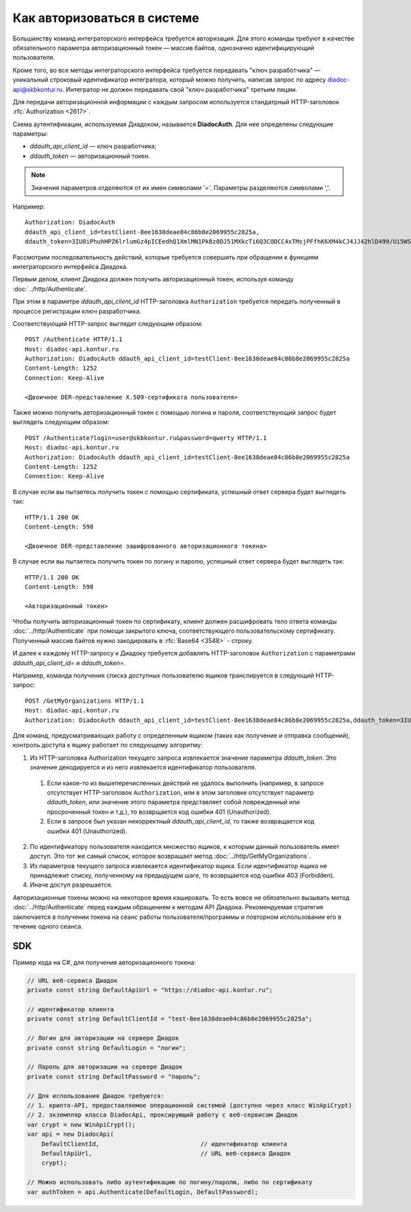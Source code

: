 Как авторизоваться в системе
============================

Большинству команд интеграторского интерфейса требуется авторизация. Для этого команды требуют в качестве обязательного параметра авторизационный токен — массив байтов, однозначно идентифицирующий пользователя.

Кроме того, во все методы интеграторского интерфейса требуется передавать "ключ разработчика" — уникальный строковый идентификатор интегратора, который можно получить, написав запрос по адресу diadoc-api@skbkontur.ru. Интегратор не должен передавать свой "ключ разработчика" третьим лицам.

Для передачи авторизационной информации с каждым запросом используется стандатрный HTTP-заголовок :rfc:`Authorization <2617>`.

Схема аутентификации, используемая Диадоком, называется **DiadocAuth**. Для нее определены следующие параметры:

-  *ddauth_api_client_id* — ключ разработчика;
-  *ddauth_token* — авторизационный токен.

.. note:: Значения параметров отделяются от их имен символами '='. Параметры разделяются символами ','.

Например:
::

    Authorization: DiadocAuth
    ddauth_api_client_id=testClient-8ee1638deae84c86b8e2069955c2825a,
    ddauth_token=3IU0iPhuhHPZ6lrlumGz4pICEedhQ1XmlMN1Pk8z0DJ51MXkcTi6Q3CODCC4xTMsjPFfhK6XM4kCJ4JJ42hlD499/Ui5WSq6lrPwcdp4IIKswVUwyE0ZiwhlpeOwRjNrvUX1yPrxr0dY8a0w8ePsc1DG8HAlZce8a0hZiWylMqu23d/vfzRFuA==
        

Рассмотрим последовательность действий, которые требуется совершить при обращении к функциям интеграторского интерфейса Диадока.

Первым делом, клиент Диадока должен получить авторизационный токен, используя команду :doc:`../http/Authenticate`.

При этом в параметре *ddauth_api_client_id* HTTP-заголовка ``Authorization`` требуется передать полученный в процессе регистрации ключ разработчика.

Соответствующий HTTP-запрос выглядит следующим образом:

::

    POST /Authenticate HTTP/1.1
    Host: diadoc-api.kontur.ru
    Authorization: DiadocAuth ddauth_api_client_id=testClient-8ee1638deae84c86b8e2069955c2825a
    Content-Length: 1252
    Connection: Keep-Alive

    <Двоичное DER-представление X.509-сертификата пользователя>
        
Также можно получить авторизационный токен с помощью логина и пароля, соответствующий запрос будет выглядеть следующим образом:

::

    POST /Authenticate?login=user@skbkontur.ru&password=qwerty HTTP/1.1
    Host: diadoc-api.kontur.ru
    Authorization: DiadocAuth ddauth_api_client_id=testClient-8ee1638deae84c86b8e2069955c2825a
    Content-Length: 1252
    Connection: Keep-Alive

В случае если вы пытаетесь получить токен с помощью сертификата, успешный ответ сервера будет выглядеть так:
::

    HTTP/1.1 200 OK
    Content-Length: 598

    <Двоичное DER-представление зашифрованного авторизационного токена>
        
В случае если вы пытаетесь получить токен по логину и паролю, успешный ответ сервера будет выглядеть так:
::

    HTTP/1.1 200 OK
    Content-Length: 598

    <Авторизационный токен>

Чтобы получить авторизационный токен по сертификату, клиент должен расшифровать тело ответа команды :doc:`../http/Authenticate` при помощи закрытого ключа, соответствующего пользовательскому сертификату. Полученный массив байтов нужно закодировать в :rfc:`Base64 <3548>` - строку. 

И далее к каждому HTTP-запросу к Диадоку требуется добавлять HTTP-заголовок ``Authorization`` с параметрами *ddauth_api_client_id=* и *ddauth_token=*.

Например, команда получения списка доступных пользователю ящиков транслируется в следующий HTTP-запрос:
::

    POST /GetMyOrganizations HTTP/1.1
    Host: diadoc-api.kontur.ru
    Authorization: DiadocAuth ddauth_api_client_id=testClient-8ee1638deae84c86b8e2069955c2825a,ddauth_token=3IU0iPhuhHPZ6lrlumGz4pICEedhQ1XmlMN1Pk8z0DJ51MXkcTi6Q3CODCC4xTMsjPFfhK6XM4kCJ4JJ42hlD499/Ui5WSq6lrPwcdp4IIKswVUwyE0ZiwhlpeOwRjNrvUX1yPrxr0dY8a0w8ePsc1DG8HAlZce8a0hZiWylMqu23d/vfzRFuA==
        
Для команд, предусматривающих работу с определенным ящиком (таких как получение и отправка сообщений), контроль доступа к ящику работает по следующему алгоритму:

1.  Из HTTP-заголовка Authorization текущего запроса извлекается значение параметра *ddauth_token*. Это значение декодируется и из него извлекается идентификатор пользователя.

  #.  Если какое-то из вышеперечисленных действий не удалось выполнить (например, в запросе отсутствует HTTP-заголовок ``Authorization``, или в этом заголовке отсутствует параметр *ddauth_token*, или значение этого параметра представляет собой поврежденный или просроченный токен и т.д.), то возврщается код ошибки 401 (Unauthorized).
  #.  Если в запросе был указан некорректный *ddauth_api_client_id*, то также возвращается код ошибки 401 (Unauthorized).

2.  По идентификатору пользователя находится множество ящиков, к которым данный пользователь имеет доступ. Это тот же самый список, которое возвращает метод :doc:`../http/GetMyOrganizations`.
3.  Из параметров текущего запроса извлекается идентификатор ящика. Если идентификатор ящика не принадлежит списку, полученному на предыдущем шаге, то возврщается код ошибки 403 (Forbidden).
4.  Иначе доступ разрешается.

Авторизационные токены можно на некоторое время кэшировать. То есть вовсе не обязательно вызывать метод :doc:`../http/Authenticate` перед каждым обращением к методам API Диадока. Рекомендуемая стратегия заключается в получении токена на сеанс работы пользователя/программы и повторном использовании его в течение одного сеанса.

SDK
---

Пример кода на C#, для получения авторизационного токена:

.. code-block:: csharp

    // URL веб-сервиса Диадок
    private const string DefaultApiUrl = "https://diadoc-api.kontur.ru";

    // идентификатор клиента
    private const string DefaultClientId = "test-8ee1638deae84c86b8e2069955c2825a";

    // Логин для авторизации на сервере Диадок
    private const string DefaultLogin = "логин";

    // Пароль для авторизации на сервере Диадок
    private const string DefaultPassword = "пароль";

    // Для использования Диадок требуются:
    // 1. крипто-API, предоставляемое операционной системой (доступно через класс WinApiCrypt)
    // 2. экземпляр класса DiadocApi, проксирующий работу с веб-сервисом Диадок
    var crypt = new WinApiCrypt();
    var api = new DiadocApi(
        DefaultClientId,                            // идентификатор клиента
        DefaultApiUrl,                              // URL веб-сервиса Диадок
        crypt);

    // Можно использовать либо аутентификацию по логину/паролю, либо по сертификату
    var authToken = api.Authenticate(DefaultLogin, DefaultPassword);    